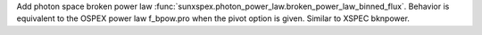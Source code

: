 Add photon space broken power law :func:`sunxspex.photon_power_law.broken_power_law_binned_flux`. Behavior is equivalent to the OSPEX power law f_bpow.pro when the pivot option is given. Similar to XSPEC bknpower.
